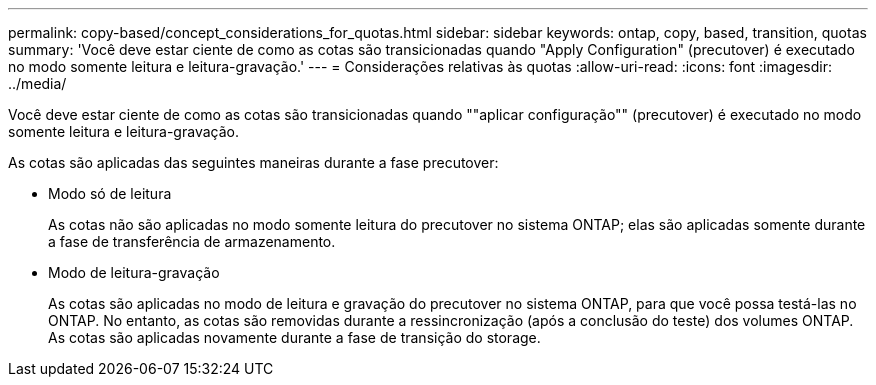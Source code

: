 ---
permalink: copy-based/concept_considerations_for_quotas.html 
sidebar: sidebar 
keywords: ontap, copy, based, transition, quotas 
summary: 'Você deve estar ciente de como as cotas são transicionadas quando "Apply Configuration" (precutover) é executado no modo somente leitura e leitura-gravação.' 
---
= Considerações relativas às quotas
:allow-uri-read: 
:icons: font
:imagesdir: ../media/


[role="lead"]
Você deve estar ciente de como as cotas são transicionadas quando ""aplicar configuração"" (precutover) é executado no modo somente leitura e leitura-gravação.

As cotas são aplicadas das seguintes maneiras durante a fase precutover:

* Modo só de leitura
+
As cotas não são aplicadas no modo somente leitura do precutover no sistema ONTAP; elas são aplicadas somente durante a fase de transferência de armazenamento.

* Modo de leitura-gravação
+
As cotas são aplicadas no modo de leitura e gravação do precutover no sistema ONTAP, para que você possa testá-las no ONTAP. No entanto, as cotas são removidas durante a ressincronização (após a conclusão do teste) dos volumes ONTAP. As cotas são aplicadas novamente durante a fase de transição do storage.



